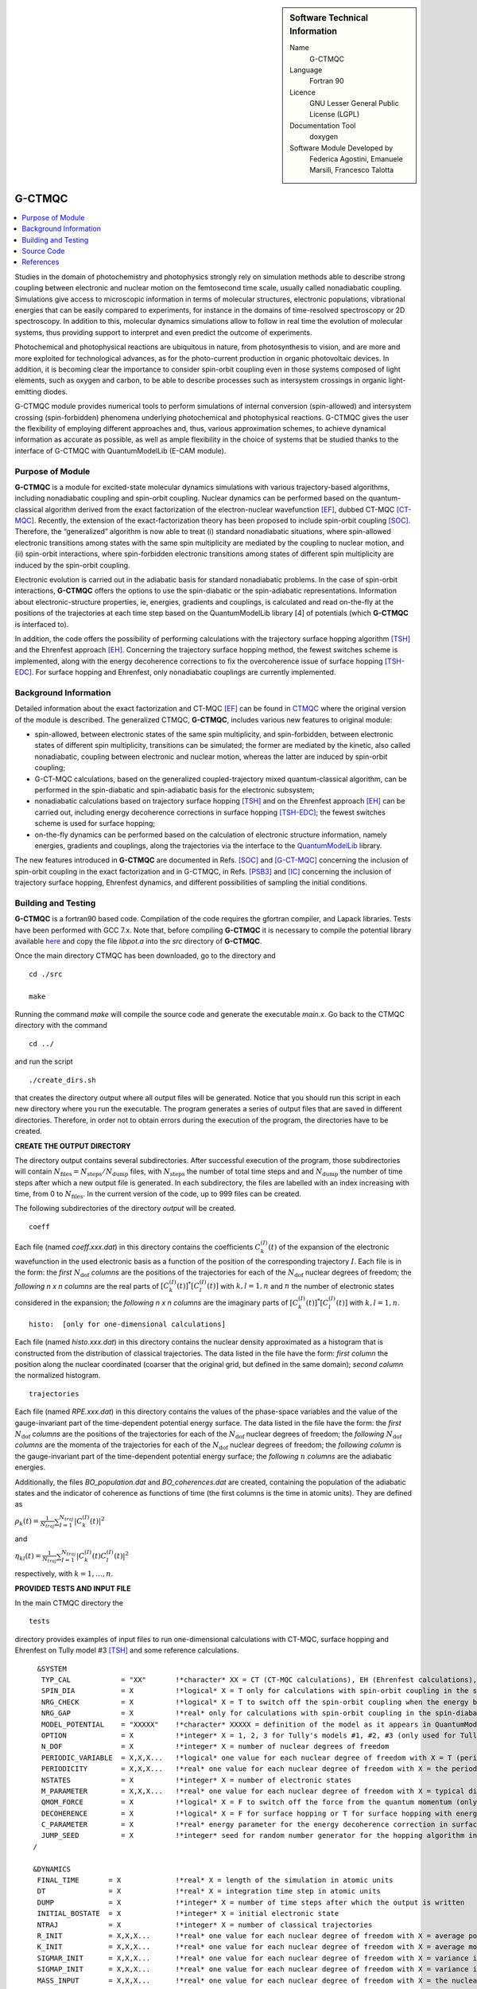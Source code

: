 ..  In ReStructured Text (ReST) indentation and spacing are very important 
    (it is how ReST knows what to do with your document). For ReST to 
    understand what you intend and to render it correctly please to keep the 
    structure of this template. Make sure that any time you use ReST syntax 
    (such as for ".. sidebar::" below), it needs to be preceded and followed 
    by white space (if you see warnings when this file is built they this is 
    a common origin for problems).

..  Firstly, let's add technical info as a sidebar and allow text below to 
    wrap around it. This list is a work in progress, please help us improve it. 
    We use *definition lists* of ReST_ to make this readable.

..  sidebar:: Software Technical Information

  Name
    G-CTMQC

  Language
    Fortran 90

  Licence
    GNU Lesser General Public License (LGPL)

  Documentation Tool
    doxygen


  Software Module Developed by
    Federica Agostini, Emanuele Marsili, Francesco Talotta

..  In the next line you have the name of how this module will be referenced 
    in the main documentation (which you can reference, in this case, as 
    ":ref:`example`"). You *MUST* change the reference below from "example" 
    to something unique otherwise you will cause cross-referencing errors. 
    The reference must come right before the heading for the reference to 
    work (so don't insert a comment between).

.. _G-CTMQC:


#######
G-CTMQC
#######
.. image:: ./SOC_figure.png
   :width: 50%
   :align: center

..  Let's add a local table of contents to help people navigate the page

..  contents:: :local:

..  Add an abstract for a *general* audience here. Write a few lines that 
    explains the "helicopter view" of why you are creating this module. 
    For example, you might say that "This module is a stepping stone to 
    incorporating XXXX effects into YYYY process, which in turn should allow 
    ZZZZ to be simulated. If successful, this could make it possible to
    produce compound AAAA while avoiding expensive process BBBB and CCCC."

Studies in the domain of photochemistry and photophysics strongly rely on 
simulation methods able to describe strong coupling between electronic and 
nuclear motion on the femtosecond time scale, usually called nonadiabatic 
coupling. Simulations give access to microscopic information in terms of 
molecular structures, electronic populations, vibrational energies that 
can be easily compared to experiments, for instance in the domains of 
time-resolved spectroscopy or 2D spectroscopy. In addition to this, molecular 
dynamics simulations allow to follow in real time the evolution of molecular 
systems, thus providing support to interpret and even predict the outcome of 
experiments.

Photochemical and photophysical reactions are ubiquitous in nature, from 
photosynthesis to vision, and are more and more exploited for technological 
advances, as for the photo-current production in organic photovoltaic devices. 
In addition, it is becoming clear the importance to consider spin-orbit coupling 
even in those systems composed of light elements, such as oxygen and carbon, to 
be able to describe processes such as intersystem crossings in organic light-emitting 
diodes.

G-CTMQC module provides numerical tools to perform simulations of internal 
conversion (spin-allowed) and intersystem crossing (spin-forbidden) phenomena 
underlying photochemical and photophysical reactions. G-CTMQC gives the user the 
flexibility of employing different approaches and, thus, various approximation 
schemes, to achieve dynamical information as accurate as possible, as well as 
ample flexibility in the choice of systems that be studied thanks to the interface 
of G-CTMQC with QuantumModelLib (E-CAM module).

Purpose of Module
_________________


**G-CTMQC** is a module for excited-state molecular dynamics simulations with various 
trajectory-based algorithms, including nonadiabatic coupling and spin-orbit coupling.
Nuclear dynamics can be performed based on the quantum-classical algorithm derived from 
the exact factorization of the electron-nuclear wavefunction [EF]_, dubbed CT-MQC [CT-MQC]_. 
Recently, the extension of the exact-factorization theory has been proposed to include 
spin-orbit coupling [SOC]_. Therefore, the “generalized” algorithm is now able to treat 
(i) standard nonadiabatic situations, where spin-allowed electronic transitions among 
states with the same spin multiplicity are mediated by the coupling to nuclear motion, 
and (ii) spin-orbit interactions, where spin-forbidden electronic transitions among 
states of different spin multiplicity are induced by the spin-orbit coupling.

Electronic evolution is carried out in the adiabatic basis for standard nonadiabatic problems. 
In the case of spin-orbit interactions, **G-CTMQC** offers the options to use the spin-diabatic 
or the spin-adiabatic representations. Information about electronic-structure properties, ie, 
energies, gradients and couplings, is calculated and read on-the-fly at the positions of the 
trajectories at each time step based on the QuantumModelLib library [4] of potentials (which 
**G-CTMQC** is interfaced to).

In addition, the code offers the possibility of performing calculations with the trajectory 
surface hopping algorithm [TSH]_ and the Ehrenfest approach [EH]_. Concerning the trajectory 
surface hopping method, the fewest switches scheme is implemented, along with the energy decoherence 
corrections to fix the overcoherence issue of surface hopping [TSH-EDC]_. For surface hopping and 
Ehrenfest, only nonadiabatic couplings are currently implemented.


Background Information
______________________


Detailed information about the exact factorization and CT-MQC [EF]_ can be found in 
`CTMQC <https://e-cam.readthedocs.io/en/latest/Quantum-Dynamics-Modules/modules/CTMQC/readme.html>`_ 
where the original version of the module is described. The generalized CTMQC, **G-CTMQC**, includes 
various new features to original module:

*  spin-allowed, between electronic states of the same spin multiplicity, and spin-forbidden, between electronic states of different spin multiplicity, transitions can be simulated; the former are mediated by the kinetic, also  called nonadiabatic, coupling between electronic and nuclear motion, whereas the latter are induced by spin-orbit coupling;

*  G-CT-MQC calculations, based on the generalized coupled-trajectory mixed quantum-classical algorithm, can be performed in the spin-diabatic and spin-adiabatic basis for the electronic subsystem;

*  nonadiabatic calculations based on trajectory surface hopping [TSH]_ and on the Ehrenfest approach [EH]_ can be carried out, including energy decoherence corrections in surface hopping [TSH-EDC]_; the fewest switches scheme is used for surface hopping;

*  on-the-fly dynamics can be performed based on the calculation of electronic structure information, namely energies, gradients and couplings, along the trajectories via the interface to the `QuantumModelLib <https://e-cam.readthedocs.io/en/latest/Quantum-Dynamics-Modules/modules/QuantumModelLib/readme.html>`_ library.


The new features introduced in **G-CTMQC** are documented in Refs. [SOC]_ and [G-CT-MQC]_ concerning 
the inclusion of spin-orbit coupling in the exact factorization and in G-CTMQC, in Refs. [PSB3]_ 
and [IC]_ concerning the inclusion of trajectory surface hopping, Ehrenfest dynamics, and different 
possibilities of sampling the initial conditions. 


Building and Testing
____________________

**G-CTMQC** is a fortran90 based code. Compilation of the code requires the gfortran compiler, and 
Lapack libraries. Tests have been performed with GCC 7.x. Note that, before compiling **G-CTMQC** it 
is necessary to compile the potential library available `here <https://e-cam.readthedocs.io/en/latest/
Quantum-Dynamics-Modules/modules/QuantumModelLib/readme.html>`_ and copy the file *libpot.a* into the 
*src* directory of **G-CTMQC**.

Once the main directory CTMQC has been downloaded, go to the directory and

::

        cd ./src 

        make

Running the command *make* will compile the source code and generate the executable *main.x*.
Go back to the CTMQC directory with the command

::

        cd ../

and run the script

::

        ./create_dirs.sh

that creates the directory output where all output files will be generated. Notice that you should 
run this script in each new directory where you run the executable. The program generates a series 
of output files that are saved in different directories. Therefore, in order not to obtain errors 
during the execution of the program, the directories have to be created.


**CREATE THE OUTPUT DIRECTORY**

The directory output contains several subdirectories. After successful execution of the program, 
those subdirectories will contain :math:`N_{\textrm{files}} = N_{\textrm{steps}}/N_{\textrm{dump}}` 
files, with :math:`N_{\textrm{steps}}` the number of total time steps and and :math:`N_{\textrm{dump}}` 
the number of time steps after which a new output file is generated. In each subdirectory, the files 
are labelled with an index increasing with time, from 0 to :math:`N_{\textrm{files}}`. In the current 
version of the code, up to 999 files can be created.

The following subdirectories of the directory *output* will be created.

::

        coeff

Each file (named *coeff.xxx.dat*) in this directory contains the coefficients :math:`C_k^{(I)}(t)` of 
the expansion of the electronic wavefunction in the used electronic basis as a function of the position 
of the corresponding trajectory :math:`I`. Each file is in the form: the *first* :math:`N_{\textrm{dof}}` 
*columns* are the positions of the trajectories for each of the :math:`N_{\textrm{dof}}` nuclear 
degrees of freedom; the *following* *n x n* *columns*  are the real parts of :math:`[C_k^{(I)}
(t)]^*[C_l^{(I)}(t)]` with :math:`k,l=1,n` and :math:`n` the number of electronic states considered 
in the expansion; the *following* *n x n* *columns* are the imaginary parts of :math:`[C_k^{(I)}
(t)]^*[C_l^{(I)}(t)]` with :math:`k,l=1,n`.

::

        histo:  [only for one-dimensional calculations]

Each file (named *histo.xxx.dat*) in this directory contains the nuclear density approximated 
as a histogram that is constructed from the distribution of classical trajectories. The data 
listed in the file have the form: *first column* the position along the nuclear coordinated (coarser 
that the original grid, but defined in the same domain); *second column* the normalized histogram.

::

        trajectories

Each file (named *RPE.xxx.dat*) in this directory contains the values of the phase-space variables 
and the value of the gauge-invariant part of the time-dependent potential energy surface. The data 
listed in the file have the form: the *first* :math:`N_{\textrm{dof}}` *columns* are the positions 
of the trajectories for each of the :math:`N_{\textrm{dof}}` nuclear degrees of freedom; the 
*following* :math:`N_{\textrm{dof}}` *columns* are the momenta of the trajectories for each of 
the :math:`N_{\textrm{dof}}` nuclear degrees of freedom; the *following column* is the gauge-invariant 
part of the time-dependent potential energy surface; the *following* :math:`n` *columns* are the 
adiabatic energies.

Additionally, the files *BO_population.dat* and *BO_coherences.dat* are created, containing the 
population of the adiabatic states and the indicator of coherence as functions of time (the first 
columns is the time in atomic units). They are defined as

:math:`\rho_k(t) = \frac{1}{N_{traj}}\sum_{I=1}^{N_{traj}} \left|C_k^{(I)}(t)\right|^2`

and

:math:`\eta_{kl}(t) = \frac{1}{N_{traj}}\sum_{I=1}^{N_{traj}} \left|C_k^{(I)}(t)C_l^{(I)}(t)\right|^2`

respectively, with :math:`k=1,\ldots,n`.


**PROVIDED TESTS AND INPUT FILE**

In the main CTMQC directory the 

::

        tests

directory provides examples of input files to run one-dimensional calculations with CT-MQC, surface 
hopping and Ehrenfest on Tully model #3 [TSH]_ and some reference calculations.



::

      &SYSTEM
       TYP_CAL            = "XX"       !*character* XX = CT (CT-MQC calculations), EH (Ehrenfest calculations), SH (surface hopping calculations)
       SPIN_DIA           = X          !*logical* X = T only for calculations with spin-orbit coupling in the spin-diabatic basis, otherwise X = F
       NRG_CHECK          = X          !*logical* X = T to switch off the spin-orbit coupling when the energy between states is larger than NRG_GAP
       NRG_GAP            = X          !*real* only for calculations with spin-orbit coupling in the spin-diabatic basis
       MODEL_POTENTIAL    = "XXXXX"    !*character* XXXXX = definition of the model as it appears in QuantumModelLib
       OPTION             = X          !*integer* X = 1, 2, 3 for Tully's models #1, #2, #3 (only used for Tully's models calculations)
       N_DOF              = X          !*integer* X = number of nuclear degrees of freedom
       PERIODIC_VARIABLE  = X,X,X...   !*logical* one value for each nuclear degree of freedom with X = T (periodic coordinate) or F 
       PERIODICITY        = X,X,X...   !*real* one value for each nuclear degree of freedom with X = the period in units of PI
       NSTATES            = X          !*integer* X = number of electronic states
       M_PARAMETER        = X,X,X...   !*real* one value for each nuclear degree of freedom with X = typical distance to tune the coupling among the trajectories in CT calculations
       QMOM_FORCE         = X          !*logical* X = F to switch off the force from the quantum momentum (only) in CT calculations
       DECOHERENCE        = X          !*logical* X = F for surface hopping or T for surface hopping with energy decoherence corrections
       C_PARAMETER        = X          !*real* energy parameter for the energy decoherence correction in surface hopping
       JUMP_SEED          = X          !*integer* seed for random number generator for the hopping algorithm in SH calculation
     /

     &DYNAMICS
      FINAL_TIME       = X             !*real* X = length of the simulation in atomic units
      DT               = X             !*real* X = integration time step in atomic units
      DUMP             = X             !*integer* X = number of time steps after which the output is written
      INITIAL_BOSTATE  = X             !*integer* X = initial electronic state
      NTRAJ            = X             !*integer* X = number of classical trajectories
      R_INIT           = X,X,X...      !*real* one value for each nuclear degree of freedom with X = average position of the initial nuclear distribution
      K_INIT           = X,X,X...      !*real* one value for each nuclear degree of freedom with X = average momentum of the initial nuclear distribution
      SIGMAR_INIT      = X,X,X...      !*real* one value for each nuclear degree of freedom with X = variance in position space of the initial nuclear distribution
      SIGMAP_INIT      = X,X,X...      !*real* one value for each nuclear degree of freedom with X = variance in momentum space of the initial nuclear distribution
      MASS_INPUT       = X,X,X...      !*real* one value for each nuclear degree of freedom with X = the nuclear mass
    /

    &EXTERNAL_FILES
     POSITIONS_FILE     = "XXXXX"      !*character* XXXXX = file containing the list of initial positions for the trajectories; if the field is empty, positions are sampled according to R_INIT and SIGMAR_INIT
     MOMENTA_FILE       = "XXXXX"      !*character* XXXXX = file containing the list of initial momenta for the trajectories; if the field is empty, momenta are sampled according to K_INIT and SIGMAP_INIT
     OUTPUT_FOLDER      = "XXXXX"      !*character* XXXXX = path to the location where the output is written
    /


Source Code
___________

.. Notice the syntax of a URL reference below `Text <URL>`_ the backticks matter!

The **G-CTMQC** source code and test files can be found following this 
`link <https://gitlab.com/agostini.work/g-ctmqc>`_.


References
__________

.. [EF] F. Agostini, E. K. U. Gross, *Quantum chemistry and dynamics of excited states: 
        Methods and applications*, edited by L. González and R. Lindh, Wiley (2020).

.. [CT-MQC] S. K. Min, F. Agostini, E. K. U. Gross, *Phys. Rev. Lett.* 
          **115** (2015) 073001 `DOI: 10.1103/PhysRevLett.115.073001 <https://doi.org/10.1103/PhysRevLett.115.073001>`_

.. [TSH] J. C. Tully, *J. Chem. Phys.* 
          **93** (1990) 1061 `DOI: 10.1063/1.459170 <https://doi.org/10.1063/1.459170>`_

.. [EH] J. C. Tully, *Faraday Discuss.* 
          **110** (1998) 407 `DOI: 10.1039/A801824C <https://doi.org/10.1039/A801824C>`_

.. [TSH-EDC] G. Granucci, M. Persico, *J. Chem. Phys.*
             **126** (2007) 134114 `DOI: 10.1063/1.2715585 <https://doi.org/10.1063/1.2715585>`_

.. [G-CT-MQC] F. Talotta, S. Morisset, N. Rougeau, D. Lauvergnat, F. Agostini, 
	  *J. Chem. Theory Comput.* **16** (2020) 4833-4848 `DOI: 10.1021/acs.jctc.0c00493 
          <https://dx.doi.org/10.1021/acs.jctc.0c00493>`_

.. [PSB3] E. Marsili, M. Olivucci, D. Lauvergnat and F. Agostini, *J. Chem. Theory Comput.*
          **16** (2020) 6032-6048 `DOI: 10.1021/acs.jctc.0c00679 <https://dx.doi.org/10.1021/acs.jctc.0c00679>`_

.. [SOC] F. Talotta, S. Morisset, N. Rougeau, D. Lauvergnat, F. Agostini, *Phys. Rev. Lett.* 
         **124** (2020) 033001 `DOI: 10.1103/PhysRevLett.124.033001 <https://doi.org/10.1103/PhysRevLett.124.033001>`_

.. [IC] C. Pieoroni, E. Marsili, D. Lauvergnat and F. Agostini, *J. Chem. Phys.*
	**154** (2021) 034104   `DOI: 10.1063/5.0036726 <https://doi.org/10.1063/5.0036726>`_
